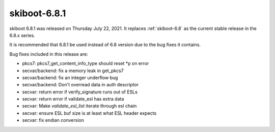 .. _skiboot-6.8.1:

==============
skiboot-6.8.1
==============

skiboot 6.8.1 was released on Thursday July 22, 2021. It replaces
:ref:`skiboot-6.8` as the current stable release in the 6.8.x series.

It is recommended that 6.8.1 be used instead of 6.8 version due to the
bug fixes it contains.

Bug fixes included in this release are:

- pkcs7: pkcs7_get_content_info_type should reset *p on error

- secvar/backend: fix a memory leak in get_pkcs7

- secvar/backend: fix an integer underflow bug

- secvar/backend: Don't overread data in auth descriptor

- secvar: return error if verify_signature runs out of ESLs

- secvar: return error if validate_esl has extra data

- secvar: Make `validate_esl_list` iterate through esl chain

- secvar: ensure ESL buf size is at least what ESL header expects

- secvar: fix endian conversion
